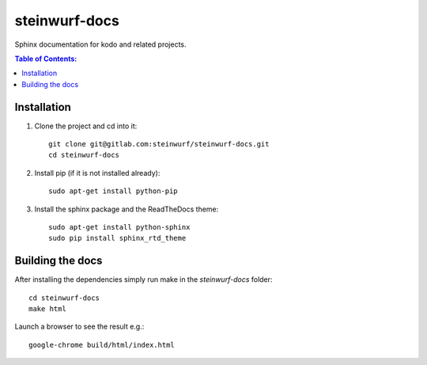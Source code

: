 steinwurf-docs
==============

Sphinx documentation for kodo and related projects.

.. contents:: Table of Contents:
   :local:

Installation
------------

#. Clone the project and cd into it::

    git clone git@gitlab.com:steinwurf/steinwurf-docs.git
    cd steinwurf-docs

#. Install pip (if it is not installed already)::

    sudo apt-get install python-pip

#. Install the sphinx package and the ReadTheDocs theme::

    sudo apt-get install python-sphinx
    sudo pip install sphinx_rtd_theme

Building the docs
-----------------

After installing the dependencies simply run make in the `steinwurf-docs`
folder::

    cd steinwurf-docs
    make html

Launch a browser to see the result e.g.::

    google-chrome build/html/index.html

    
